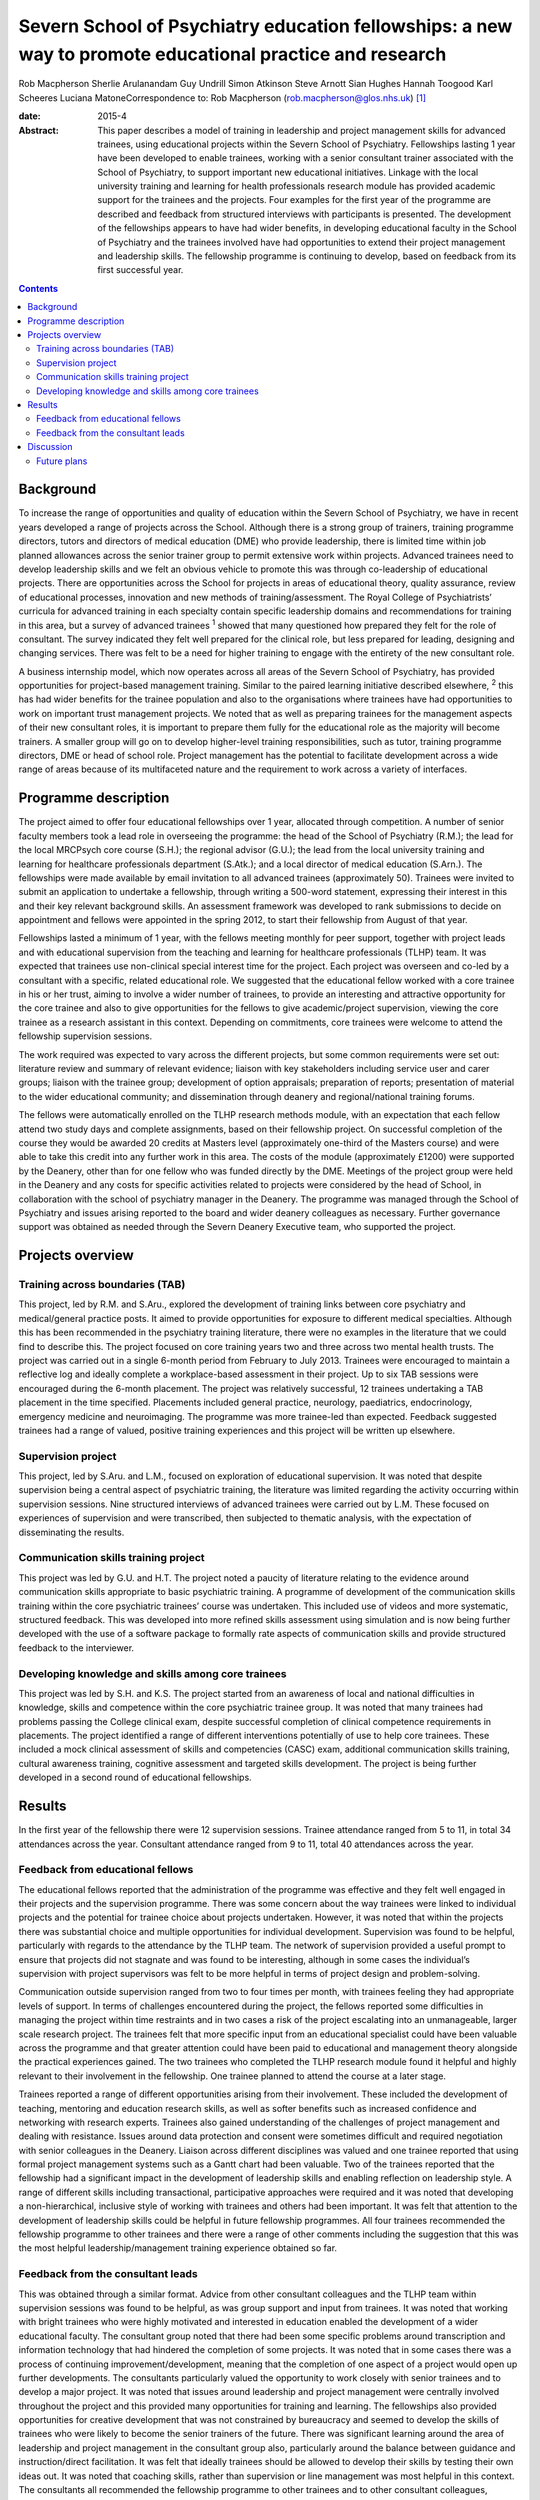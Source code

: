 =========================================================================================================
Severn School of Psychiatry education fellowships: a new way to promote educational practice and research
=========================================================================================================



Rob Macpherson
Sherlie Arulanandam
Guy Undrill
Simon Atkinson
Steve Arnott
Sian Hughes
Hannah Toogood
Karl Scheeres
Luciana MatoneCorrespondence to: Rob Macpherson
(rob.macpherson@glos.nhs.uk)  [1]_

:date: 2015-4

:Abstract:
   This paper describes a model of training in leadership and project
   management skills for advanced trainees, using educational projects
   within the Severn School of Psychiatry. Fellowships lasting 1 year
   have been developed to enable trainees, working with a senior
   consultant trainer associated with the School of Psychiatry, to
   support important new educational initiatives. Linkage with the local
   university training and learning for health professionals research
   module has provided academic support for the trainees and the
   projects. Four examples for the first year of the programme are
   described and feedback from structured interviews with participants
   is presented. The development of the fellowships appears to have had
   wider benefits, in developing educational faculty in the School of
   Psychiatry and the trainees involved have had opportunities to extend
   their project management and leadership skills. The fellowship
   programme is continuing to develop, based on feedback from its first
   successful year.


.. contents::
   :depth: 3
..

.. _S1:

Background
==========

To increase the range of opportunities and quality of education within
the Severn School of Psychiatry, we have in recent years developed a
range of projects across the School. Although there is a strong group of
trainers, training programme directors, tutors and directors of medical
education (DME) who provide leadership, there is limited time within job
planned allowances across the senior trainer group to permit extensive
work within projects. Advanced trainees need to develop leadership
skills and we felt an obvious vehicle to promote this was through
co-leadership of educational projects. There are opportunities across
the School for projects in areas of educational theory, quality
assurance, review of educational processes, innovation and new methods
of training/assessment. The Royal College of Psychiatrists’ curricula
for advanced training in each specialty contain specific leadership
domains and recommendations for training in this area, but a survey of
advanced trainees :sup:`1` showed that many questioned how prepared they
felt for the role of consultant. The survey indicated they felt well
prepared for the clinical role, but less prepared for leading, designing
and changing services. There was felt to be a need for higher training
to engage with the entirety of the new consultant role.

A business internship model, which now operates across all areas of the
Severn School of Psychiatry, has provided opportunities for
project-based management training. Similar to the paired learning
initiative described elsewhere, :sup:`2` this has had wider benefits for
the trainee population and also to the organisations where trainees have
had opportunities to work on important trust management projects. We
noted that as well as preparing trainees for the management aspects of
their new consultant roles, it is important to prepare them fully for
the educational role as the majority will become trainers. A smaller
group will go on to develop higher-level training responsibilities, such
as tutor, training programme directors, DME or head of school role.
Project management has the potential to facilitate development across a
wide range of areas because of its multifaceted nature and the
requirement to work across a variety of interfaces.

.. _S2:

Programme description
=====================

The project aimed to offer four educational fellowships over 1 year,
allocated through competition. A number of senior faculty members took a
lead role in overseeing the programme: the head of the School of
Psychiatry (R.M.); the lead for the local MRCPsych core course (S.H.);
the regional advisor (G.U.); the lead from the local university training
and learning for healthcare professionals department (S.Atk.); and a
local director of medical education (S.Arn.). The fellowships were made
available by email invitation to all advanced trainees (approximately
50). Trainees were invited to submit an application to undertake a
fellowship, through writing a 500-word statement, expressing their
interest in this and their key relevant background skills. An assessment
framework was developed to rank submissions to decide on appointment and
fellows were appointed in the spring 2012, to start their fellowship
from August of that year.

Fellowships lasted a minimum of 1 year, with the fellows meeting monthly
for peer support, together with project leads and with educational
supervision from the teaching and learning for healthcare professionals
(TLHP) team. It was expected that trainees use non-clinical special
interest time for the project. Each project was overseen and co-led by a
consultant with a specific, related educational role. We suggested that
the educational fellow worked with a core trainee in his or her trust,
aiming to involve a wider number of trainees, to provide an interesting
and attractive opportunity for the core trainee and also to give
opportunities for the fellows to give academic/project supervision,
viewing the core trainee as a research assistant in this context.
Depending on commitments, core trainees were welcome to attend the
fellowship supervision sessions.

The work required was expected to vary across the different projects,
but some common requirements were set out: literature review and summary
of relevant evidence; liaison with key stakeholders including service
user and carer groups; liaison with the trainee group; development of
option appraisals; preparation of reports; presentation of material to
the wider educational community; and dissemination through deanery and
regional/national training forums.

The fellows were automatically enrolled on the TLHP research methods
module, with an expectation that each fellow attend two study days and
complete assignments, based on their fellowship project. On successful
completion of the course they would be awarded 20 credits at Masters
level (approximately one-third of the Masters course) and were able to
take this credit into any further work in this area. The costs of the
module (approximately £1200) were supported by the Deanery, other than
for one fellow who was funded directly by the DME. Meetings of the
project group were held in the Deanery and any costs for specific
activities related to projects were considered by the head of School, in
collaboration with the school of psychiatry manager in the Deanery. The
programme was managed through the School of Psychiatry and issues
arising reported to the board and wider deanery colleagues as necessary.
Further governance support was obtained as needed through the Severn
Deanery Executive team, who supported the project.

.. _S3:

Projects overview
=================

.. _S4:

Training across boundaries (TAB)
--------------------------------

This project, led by R.M. and S.Aru., explored the development of
training links between core psychiatry and medical/general practice
posts. It aimed to provide opportunities for exposure to different
medical specialties. Although this has been recommended in the
psychiatry training literature, there were no examples in the literature
that we could find to describe this. The project focused on core
training years two and three across two mental health trusts. The
project was carried out in a single 6-month period from February to July
2013. Trainees were encouraged to maintain a reflective log and ideally
complete a workplace-based assessment in their project. Up to six TAB
sessions were encouraged during the 6-month placement. The project was
relatively successful, 12 trainees undertaking a TAB placement in the
time specified. Placements included general practice, neurology,
paediatrics, endocrinology, emergency medicine and neuroimaging. The
programme was more trainee-led than expected. Feedback suggested
trainees had a range of valued, positive training experiences and this
project will be written up elsewhere.

.. _S5:

Supervision project
-------------------

This project, led by S.Aru. and L.M., focused on exploration of
educational supervision. It was noted that despite supervision being a
central aspect of psychiatric training, the literature was limited
regarding the activity occurring within supervision sessions. Nine
structured interviews of advanced trainees were carried out by L.M.
These focused on experiences of supervision and were transcribed, then
subjected to thematic analysis, with the expectation of disseminating
the results.

.. _S6:

Communication skills training project
-------------------------------------

This project was led by G.U. and H.T. The project noted a paucity of
literature relating to the evidence around communication skills
appropriate to basic psychiatric training. A programme of development of
the communication skills training within the core psychiatric trainees’
course was undertaken. This included use of videos and more systematic,
structured feedback. This was developed into more refined skills
assessment using simulation and is now being further developed with the
use of a software package to formally rate aspects of communication
skills and provide structured feedback to the interviewer.

.. _S7:

Developing knowledge and skills among core trainees
---------------------------------------------------

This project was led by S.H. and K.S. The project started from an
awareness of local and national difficulties in knowledge, skills and
competence within the core psychiatric trainee group. It was noted that
many trainees had problems passing the College clinical exam, despite
successful completion of clinical competence requirements in placements.
The project identified a range of different interventions potentially of
use to help core trainees. These included a mock clinical assessment of
skills and competencies (CASC) exam, additional communication skills
training, cultural awareness training, cognitive assessment and targeted
skills development. The project is being further developed in a second
round of educational fellowships.

.. _S8:

Results
=======

In the first year of the fellowship there were 12 supervision sessions.
Trainee attendance ranged from 5 to 11, in total 34 attendances across
the year. Consultant attendance ranged from 9 to 11, total 40
attendances across the year.

.. _S9:

Feedback from educational fellows
---------------------------------

The educational fellows reported that the administration of the
programme was effective and they felt well engaged in their projects and
the supervision programme. There was some concern about the way trainees
were linked to individual projects and the potential for trainee choice
about projects undertaken. However, it was noted that within the
projects there was substantial choice and multiple opportunities for
individual development. Supervision was found to be helpful,
particularly with regards to the attendance by the TLHP team. The
network of supervision provided a useful prompt to ensure that projects
did not stagnate and was found to be interesting, although in some cases
the individual’s supervision with project supervisors was felt to be
more helpful in terms of project design and problem-solving.

Communication outside supervision ranged from two to four times per
month, with trainees feeling they had appropriate levels of support. In
terms of challenges encountered during the project, the fellows reported
some difficulties in managing the project within time restraints and in
two cases a risk of the project escalating into an unmanageable, larger
scale research project. The trainees felt that more specific input from
an educational specialist could have been valuable across the programme
and that greater attention could have been paid to educational and
management theory alongside the practical experiences gained. The two
trainees who completed the TLHP research module found it helpful and
highly relevant to their involvement in the fellowship. One trainee
planned to attend the course at a later stage.

Trainees reported a range of different opportunities arising from their
involvement. These included the development of teaching, mentoring and
education research skills, as well as softer benefits such as increased
confidence and networking with research experts. Trainees also gained
understanding of the challenges of project management and dealing with
resistance. Issues around data protection and consent were sometimes
difficult and required negotiation with senior colleagues in the
Deanery. Liaison across different disciplines was valued and one trainee
reported that using formal project management systems such as a Gantt
chart had been valuable. Two of the trainees reported that the
fellowship had a significant impact in the development of leadership
skills and enabling reflection on leadership style. A range of different
skills including transactional, participative approaches were required
and it was noted that developing a non-hierarchical, inclusive style of
working with trainees and others had been important. It was felt that
attention to the development of leadership skills could be helpful in
future fellowship programmes. All four trainees recommended the
fellowship programme to other trainees and there were a range of other
comments including the suggestion that this was the most helpful
leadership/management training experience obtained so far.

.. _S10:

Feedback from the consultant leads
----------------------------------

This was obtained through a similar format. Advice from other consultant
colleagues and the TLHP team within supervision sessions was found to be
helpful, as was group support and input from trainees. It was noted that
working with bright trainees who were highly motivated and interested in
education enabled the development of a wider educational faculty. The
consultant group noted that there had been some specific problems around
transcription and information technology that had hindered the
completion of some projects. It was noted that in some cases there was a
process of continuing improvement/development, meaning that the
completion of one aspect of a project would open up further
developments. The consultants particularly valued the opportunity to
work closely with senior trainees and to develop a major project. It was
noted that issues around leadership and project management were
centrally involved throughout the project and this provided many
opportunities for training and learning. The fellowships also provided
opportunities for creative development that was not constrained by
bureaucracy and seemed to develop the skills of trainees who were likely
to become the senior trainers of the future. There was significant
learning around the area of leadership and project management in the
consultant group also, particularly around the balance between guidance
and instruction/direct facilitation. It was felt that ideally trainees
should be allowed to develop their skills by testing their own ideas
out. It was noted that coaching skills, rather than supervision or line
management was most helpful in this context. The consultants all
recommended the fellowship programme to other trainees and to other
consultant colleagues, particularly those involved in a senior
educational role.

.. _S11:

Discussion
==========

This paper presents a model for training advanced trainees in
leadership, education and management through co-development of
educational projects with senior educationalists in a school of
psychiatry. It was apparent that, as reported in other educational
literature, :sup:`3` effective leadership of the projects was associated
with being proactive and fully engaged with the group affected by the
project. The educational fellow and paired consultant needed to
integrate a clear project focus and vision, with effective
implementation, for projects to progress effectively. Five factors have
been associated with effective leadership :sup:`4` (`Box 1 <#box1>`__)
and recognition of these featured frequently in feedback from
consultants and educational fellows.

**Box 1** Factors associated with effective leadership :sup:`4`

Modelling the way – leading by example in a manner that is consistent
with leader’s stated values. Inspiring a shared vision – developing a
compelling vision of the future and enlisting the commitment of others.
Challenging the process – being on the look-out for opportunities to
improve the organisation and being prepared to experiment. Enabling
others to act – promoting collaborative working; empowering others;
building trust. Encouraging the heart – recognising individuals’
contributions; celebrating accomplishments.

Other feedback noted that a key process in this project was the
development of senior educational faculty (including the advanced
trainees) and the development of a collegiate culture based on the
principles of coaching and mentoring, which can have benefits for
educational satisfaction, academic and personal development. :sup:`5`
There were obvious benefits for senior faculty in participation in this
work and an aim of this project was to facilitate project management
across the School, giving opportunities for the consultants to complete
work that otherwise may not have been feasible. For the trainees, the
project enabled holistic development, encompassing academic learning and
the development of skills such as problem-solving and analysis. There is
a need for training organisations to provide a portfolio of learning
opportunities and resources, to facilitate the development of management
and leadership skills among senior trainees.

The joint supervision sessions were valued by all participants. Others
have noted :sup:`6` that it is the process of bringing many
constituencies into debates that facilitates transformation, rather than
restricting the process to a small number of consensual voices. Such
ideas fit naturally with theory around ‘sense making’, which emphasises
the role, after the initial impetus has been set by leaders, of
inclusive and widespread conversations and reflection, to explore new
possibilities and the emerging pattern of changes.

.. _S12:

Future plans
------------

It is hoped that a number of this first phase of projects will produce
publications and be presented at regional and College forums. The
fellowship programme is now in its second year and has recruited four
new trainees into new projects, with two new consultant leaders. The
fellows from year one are invited to continue to attend supervision
sessions as are the two consultants no longer actively working on
projects. Feedback from year one was used to plan for greater choice of
projects for trainees, increased academic and theory input to
supervision sessions and the involvement in the TLHP module has been
timed to fit better with the project timeline.

Work carried out in The Severn School of Psychiatry, Health Education
England SW.

.. [1]
   **Rob Macpherson** is a consultant psychiatrist and head of School of
   Psychiatry, Health Education England, Cheltenham. **Sherlie
   Arulanandam**, is an Advanced Trainee in the Department of Liaison
   Psychiatry at Bristol Royal Infirmary. **Guy Undrill** is a
   consultant psychiatrist for the Crisis Resolution and Home Treatment
   Team South West area, 2Gether Trust, Cheltenham and a regional
   advisor in Psychiatry, South West Region. **Simon Atkinson** is the
   director at Teaching Learning for Health Professionals at Bristol
   University. **Steve Arnott** is the director of medical education at
   the AWP NHS Trust, Bristol. **Sian Hughes** is a consultant in the
   crisis team at Bybrook Lodge, Blackberry Hill Hospital, Avon and
   Wiltshire Partnership Trust, Bristol. **Hannah Toogood** is a
   specialty registrar in learning disability psychiatry at New Friends
   Hall, Bristol. **Karl Scheeres** is a clinical teaching fellow at AWP
   NHS Trust, Bristol. **Luciana Matone** is a child and adolescent
   psychiatrist at Melksham Community Hospital, Oxford Health NHS
   Foundation Trust.
